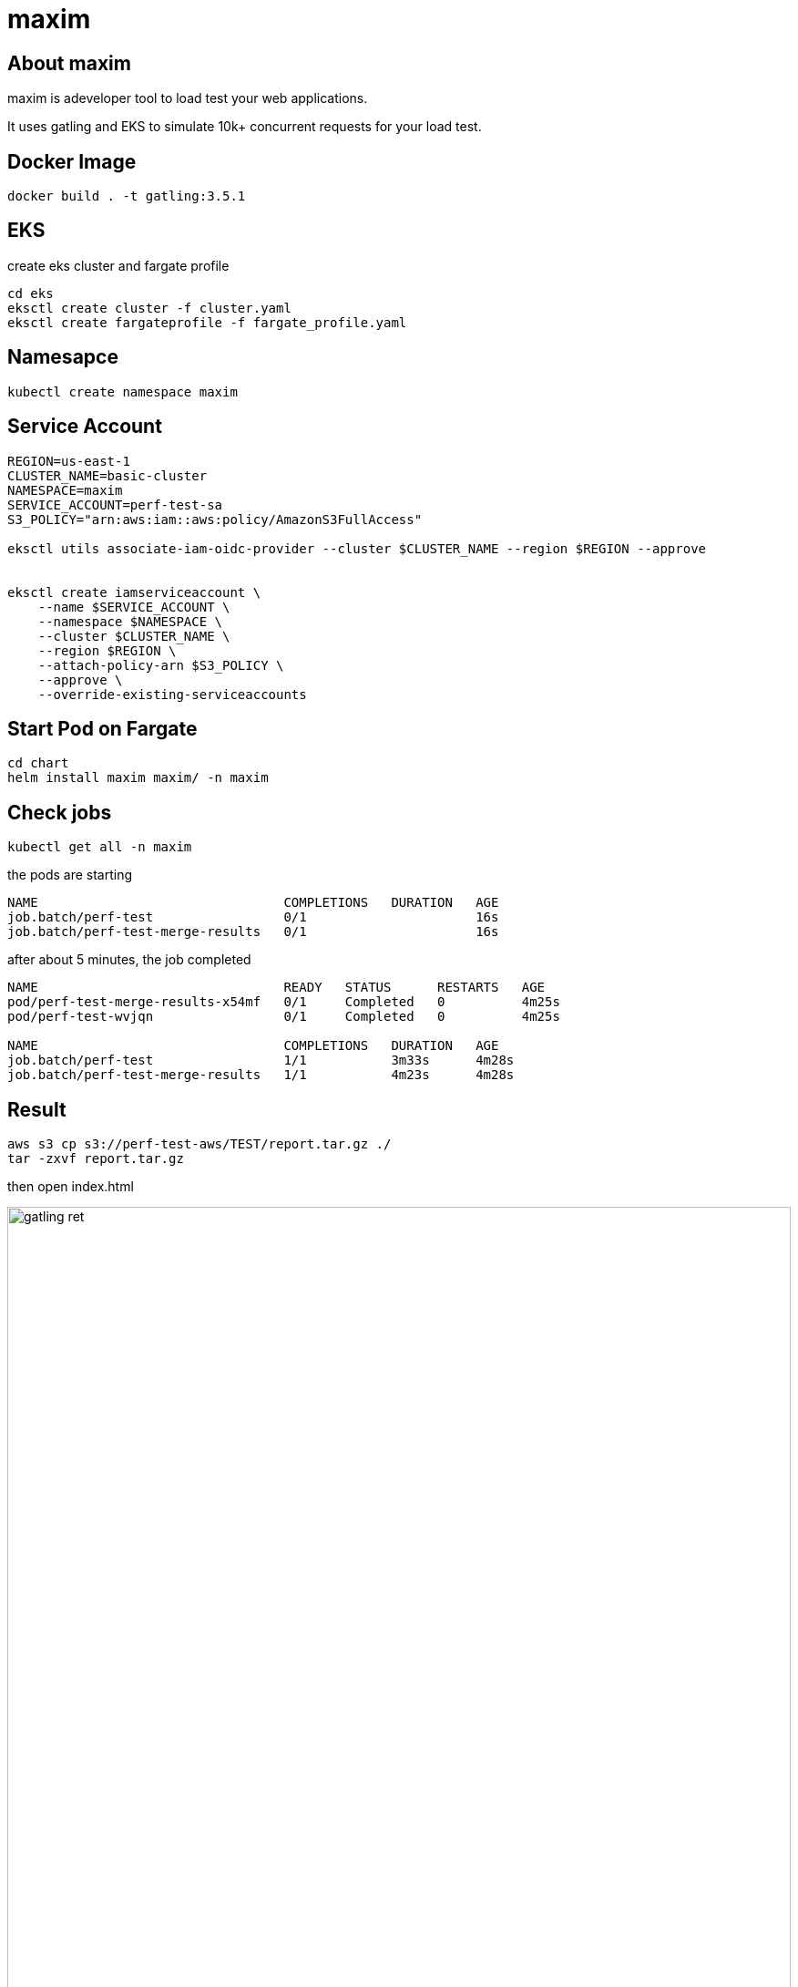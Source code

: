 :imagesdir: images

= maxim

== About maxim

maxim is adeveloper tool to load test your web applications.

It uses gatling and EKS to simulate 10k+ concurrent requests for your load test.

== Docker Image
```
docker build . -t gatling:3.5.1
```

== EKS

create eks cluster and fargate profile

```
cd eks
eksctl create cluster -f cluster.yaml
eksctl create fargateprofile -f fargate_profile.yaml
```

== Namesapce

```
kubectl create namespace maxim
```

== Service Account

```
REGION=us-east-1
CLUSTER_NAME=basic-cluster
NAMESPACE=maxim
SERVICE_ACCOUNT=perf-test-sa
S3_POLICY="arn:aws:iam::aws:policy/AmazonS3FullAccess"

eksctl utils associate-iam-oidc-provider --cluster $CLUSTER_NAME --region $REGION --approve


eksctl create iamserviceaccount \
    --name $SERVICE_ACCOUNT \
    --namespace $NAMESPACE \
    --cluster $CLUSTER_NAME \
    --region $REGION \
    --attach-policy-arn $S3_POLICY \
    --approve \
    --override-existing-serviceaccounts
```


== Start Pod on Fargate

```
cd chart
helm install maxim maxim/ -n maxim
```

== Check jobs

```
kubectl get all -n maxim
```

the pods are starting

```
NAME                                COMPLETIONS   DURATION   AGE
job.batch/perf-test                 0/1                      16s
job.batch/perf-test-merge-results   0/1                      16s
```


after about 5 minutes, the job completed
```
NAME                                READY   STATUS      RESTARTS   AGE
pod/perf-test-merge-results-x54mf   0/1     Completed   0          4m25s
pod/perf-test-wvjqn                 0/1     Completed   0          4m25s

NAME                                COMPLETIONS   DURATION   AGE
job.batch/perf-test                 1/1           3m33s      4m28s
job.batch/perf-test-merge-results   1/1           4m23s      4m28s
```

== Result

```
aws s3 cp s3://perf-test-aws/TEST/report.tar.gz ./
tar -zxvf report.tar.gz
```

then open index.html

image::gatling_ret.png[width=100%, scalewidth=17cm] 


== Clean up

```
cd chart
helm uninstall maxim -n maxim
```
